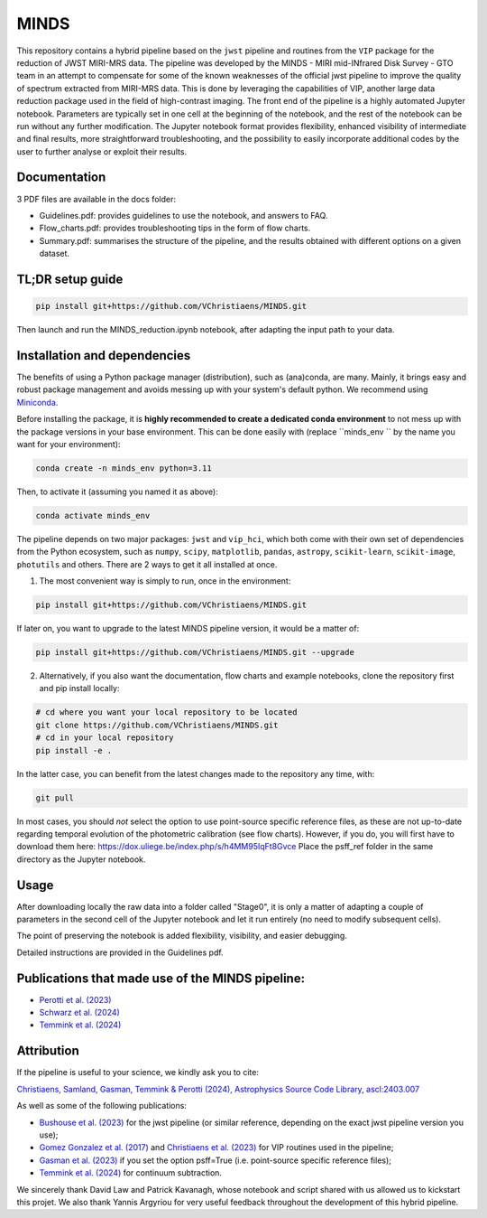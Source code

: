 MINDS
=====

|Pythonv| |ASCL| |DOI| |License|

.. |Pythonv| image:: https://img.shields.io/badge/Python-3.10%2C%203.11-brightgreen.svg
            :target: https://github.com/VChristiaens/MINDS
.. |ASCL| image:: https://img.shields.io/badge/ascl-2403.007-blue.svg?colorB=262255
            :target: https://ascl.net/2403.007
.. |DOI| image:: https://zenodo.org/badge/DOI/10.5281/zenodo.11121180.svg
            :target: https://zenodo.org/records/11121180
.. |License| image:: https://img.shields.io/badge/license-MIT-blue.svg?style=flat
            :target: https://github.com/VChristiaens/MINDS/blob/master/LICENSE

This repository contains a hybrid pipeline based on the ``jwst`` pipeline and routines from the ``VIP`` package for the reduction of JWST MIRI-MRS data.
The pipeline was developed by the MINDS - MIRI mid-INfrared Disk Survey - GTO team in an attempt to compensate for some of the known weaknesses of the official jwst pipeline to improve the quality of spectrum extracted from MIRI-MRS data. This is done by leveraging the capabilities of VIP, another large data reduction package used in the field of high-contrast imaging.
The front end of the pipeline is a highly automated Jupyter notebook. Parameters are typically set in one cell at the beginning of the notebook, and the rest of the notebook can be run without any further modification. The Jupyter notebook format provides flexibility, enhanced visibility of intermediate and final results, more straightforward troubleshooting, and the possibility to easily incorporate additional codes by the user to further analyse or exploit their results.


Documentation
-------------
3 PDF files are available in the docs folder:

- Guidelines.pdf: provides guidelines to use the notebook, and answers to FAQ.
- Flow_charts.pdf: provides troubleshooting tips in the form of flow charts.
- Summary.pdf: summarises the structure of the pipeline, and the results obtained with different options on a given dataset.


TL;DR setup guide
-----------------
.. code-block:: bash

    pip install git+https://github.com/VChristiaens/MINDS.git

Then launch and run the MINDS_reduction.ipynb notebook, after adapting the input path to your data.


Installation and dependencies
-----------------------------
The benefits of using a Python package manager (distribution), such as
(ana)conda, are many. Mainly, it brings easy and robust package
management and avoids messing up with your system's default python. 
We recommend using
`Miniconda <https://conda.io/miniconda>`_.

Before installing the package, it is **highly recommended to create a dedicated
conda environment** to not mess up with the package versions in your base
environment. This can be done easily with (replace ``minds_env `` by the name you want
for your environment):

.. code-block:: bash

  conda create -n minds_env python=3.11

Then, to activate it (assuming you named it as above):

.. code-block:: bash

  conda activate minds_env


The pipeline depends on two major packages: ``jwst`` and ``vip_hci``, which both come
with their own set of dependencies from the Python ecosystem, such as
``numpy``, ``scipy``, ``matplotlib``, ``pandas``, ``astropy``, ``scikit-learn``,
``scikit-image``, ``photutils`` and others. There are 2 ways to get it all installed at once.

1. The most convenient way is simply to run, once in the environment:

.. code-block:: bash

  pip install git+https://github.com/VChristiaens/MINDS.git

If later on, you want to upgrade to the latest MINDS pipeline version, it would be a matter of:

.. code-block:: bash

  pip install git+https://github.com/VChristiaens/MINDS.git --upgrade

2. Alternatively, if you also want the documentation, flow charts and example notebooks, clone the repository first and pip install locally:

.. code-block:: bash

  # cd where you want your local repository to be located
  git clone https://github.com/VChristiaens/MINDS.git
  # cd in your local repository
  pip install -e .

In the latter case, you can benefit from the latest changes made to the repository any time, with:

.. code-block:: bash

  git pull

In most cases, you should *not* select the option to use point-source specific reference files, as these are not up-to-date regarding temporal evolution of the photometric calibration (see flow charts).
However, if you do, you will first have to download them here: https://dox.uliege.be/index.php/s/h4MM95IqFt8Gvce
Place the psff_ref folder in the same directory as the Jupyter notebook.


Usage
-----

After downloading locally the raw data into a folder called "Stage0", it is only a matter of adapting a couple of parameters in the second cell of the Jupyter notebook and let it run entirely (no need to modify subsequent cells).

The point of preserving the notebook is added flexibility, visibility, and easier debugging.

Detailed instructions are provided in the Guidelines pdf.


Publications that made use of the MINDS pipeline:
-------------------------------------------------

- `Perotti et al. (2023) <https://ui.adsabs.harvard.edu/abs/2023Natur.620..516P/abstract>`_
- `Schwarz et al. (2024) <https://ui.adsabs.harvard.edu/abs/2024ApJ...962....8S/abstract>`_
- `Temmink et al. (2024) <https://ui.adsabs.harvard.edu/abs/2024arXiv240313591T/abstract>`_


Attribution
-----------

If the pipeline is useful to your science, we kindly ask you to cite:

`Christiaens, Samland, Gasman, Temmink & Perotti (2024), Astrophysics Source CodeLibrary, ascl:2403.007 <https://ui.adsabs.harvard.edu/abs/2024ascl.soft03007C/abstract>`_

As well as some of the following publications:

- `Bushouse et al. (2023) <https://ui.adsabs.harvard.edu/abs/2023zndo...7795697B/abstract>`_ for the jwst pipeline (or similar reference, depending on the exact jwst pipeline version you use);
- `Gomez Gonzalez et al. (2017) <https://ui.adsabs.harvard.edu/abs/2017AJ....154....7G/abstract>`_ and `Christiaens et al. (2023) <https://ui.adsabs.harvard.edu/abs/2023JOSS....8.4774C/abstract>`_ for VIP routines used in the pipeline;
- `Gasman et al. (2023) <https://ui.adsabs.harvard.edu/abs/2023A%26A...673A.102G/abstract>`_ if you set the option psff=True (i.e. point-source specific reference files);
- `Temmink et al. (2024) <https://ui.adsabs.harvard.edu/abs/2024A%26A...686A.117T/abstract>`_ for continuum subtraction.

We sincerely thank David Law and Patrick Kavanagh, whose notebook and script shared with us allowed us to kickstart this projet. We also thank Yannis Argyriou for very useful feedback throughout the development of this hybrid pipeline.